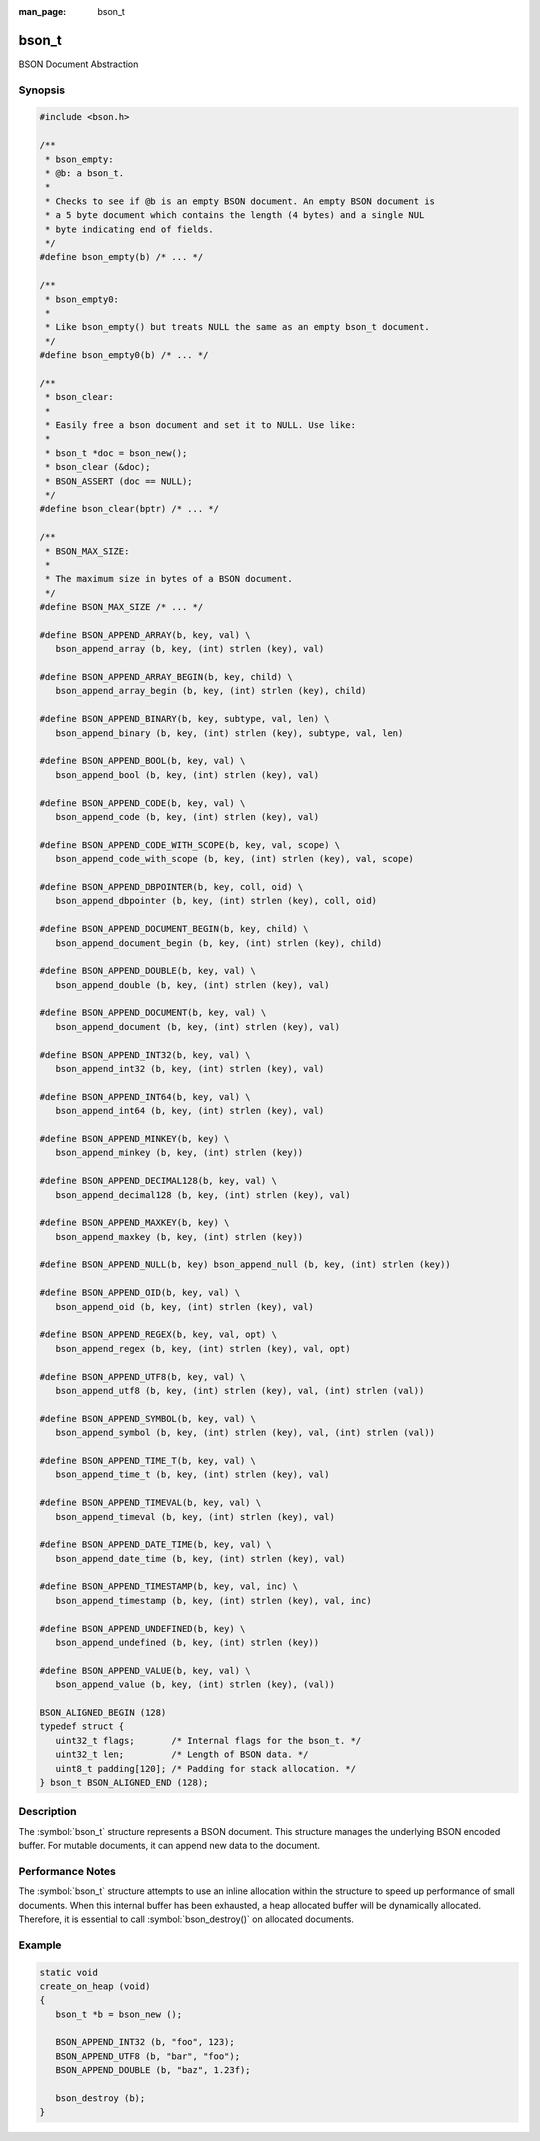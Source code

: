 :man_page: bson_t

bson_t
======

BSON Document Abstraction

Synopsis
--------

.. code-block:: c

  #include <bson.h>

  /**
   * bson_empty:
   * @b: a bson_t.
   *
   * Checks to see if @b is an empty BSON document. An empty BSON document is
   * a 5 byte document which contains the length (4 bytes) and a single NUL
   * byte indicating end of fields.
   */
  #define bson_empty(b) /* ... */

  /**
   * bson_empty0:
   *
   * Like bson_empty() but treats NULL the same as an empty bson_t document.
   */
  #define bson_empty0(b) /* ... */

  /**
   * bson_clear:
   *
   * Easily free a bson document and set it to NULL. Use like:
   *
   * bson_t *doc = bson_new();
   * bson_clear (&doc);
   * BSON_ASSERT (doc == NULL);
   */
  #define bson_clear(bptr) /* ... */

  /**
   * BSON_MAX_SIZE:
   *
   * The maximum size in bytes of a BSON document.
   */
  #define BSON_MAX_SIZE /* ... */

  #define BSON_APPEND_ARRAY(b, key, val) \
     bson_append_array (b, key, (int) strlen (key), val)

  #define BSON_APPEND_ARRAY_BEGIN(b, key, child) \
     bson_append_array_begin (b, key, (int) strlen (key), child)

  #define BSON_APPEND_BINARY(b, key, subtype, val, len) \
     bson_append_binary (b, key, (int) strlen (key), subtype, val, len)

  #define BSON_APPEND_BOOL(b, key, val) \
     bson_append_bool (b, key, (int) strlen (key), val)

  #define BSON_APPEND_CODE(b, key, val) \
     bson_append_code (b, key, (int) strlen (key), val)

  #define BSON_APPEND_CODE_WITH_SCOPE(b, key, val, scope) \
     bson_append_code_with_scope (b, key, (int) strlen (key), val, scope)

  #define BSON_APPEND_DBPOINTER(b, key, coll, oid) \
     bson_append_dbpointer (b, key, (int) strlen (key), coll, oid)

  #define BSON_APPEND_DOCUMENT_BEGIN(b, key, child) \
     bson_append_document_begin (b, key, (int) strlen (key), child)

  #define BSON_APPEND_DOUBLE(b, key, val) \
     bson_append_double (b, key, (int) strlen (key), val)

  #define BSON_APPEND_DOCUMENT(b, key, val) \
     bson_append_document (b, key, (int) strlen (key), val)

  #define BSON_APPEND_INT32(b, key, val) \
     bson_append_int32 (b, key, (int) strlen (key), val)

  #define BSON_APPEND_INT64(b, key, val) \
     bson_append_int64 (b, key, (int) strlen (key), val)

  #define BSON_APPEND_MINKEY(b, key) \
     bson_append_minkey (b, key, (int) strlen (key))

  #define BSON_APPEND_DECIMAL128(b, key, val) \
     bson_append_decimal128 (b, key, (int) strlen (key), val)

  #define BSON_APPEND_MAXKEY(b, key) \
     bson_append_maxkey (b, key, (int) strlen (key))

  #define BSON_APPEND_NULL(b, key) bson_append_null (b, key, (int) strlen (key))

  #define BSON_APPEND_OID(b, key, val) \
     bson_append_oid (b, key, (int) strlen (key), val)

  #define BSON_APPEND_REGEX(b, key, val, opt) \
     bson_append_regex (b, key, (int) strlen (key), val, opt)

  #define BSON_APPEND_UTF8(b, key, val) \
     bson_append_utf8 (b, key, (int) strlen (key), val, (int) strlen (val))

  #define BSON_APPEND_SYMBOL(b, key, val) \
     bson_append_symbol (b, key, (int) strlen (key), val, (int) strlen (val))

  #define BSON_APPEND_TIME_T(b, key, val) \
     bson_append_time_t (b, key, (int) strlen (key), val)

  #define BSON_APPEND_TIMEVAL(b, key, val) \
     bson_append_timeval (b, key, (int) strlen (key), val)

  #define BSON_APPEND_DATE_TIME(b, key, val) \
     bson_append_date_time (b, key, (int) strlen (key), val)

  #define BSON_APPEND_TIMESTAMP(b, key, val, inc) \
     bson_append_timestamp (b, key, (int) strlen (key), val, inc)

  #define BSON_APPEND_UNDEFINED(b, key) \
     bson_append_undefined (b, key, (int) strlen (key))

  #define BSON_APPEND_VALUE(b, key, val) \
     bson_append_value (b, key, (int) strlen (key), (val))

  BSON_ALIGNED_BEGIN (128)
  typedef struct {
     uint32_t flags;       /* Internal flags for the bson_t. */
     uint32_t len;         /* Length of BSON data. */
     uint8_t padding[120]; /* Padding for stack allocation. */
  } bson_t BSON_ALIGNED_END (128);

Description
-----------

The :symbol:`bson_t` structure represents a BSON document. This structure manages the underlying BSON encoded buffer. For mutable documents, it can append new data to the document.

Performance Notes
-----------------

The :symbol:`bson_t` structure attempts to use an inline allocation within the structure to speed up performance of small documents. When this internal buffer has been exhausted, a heap allocated buffer will be dynamically allocated. Therefore, it is essential to call :symbol:`bson_destroy()` on allocated documents.

.. only:: html

  Functions
  ---------

  .. toctree::
    :titlesonly:
    :maxdepth: 1

    bson_append_array
    bson_append_array_begin
    bson_append_array_end
    bson_append_binary
    bson_append_bool
    bson_append_code
    bson_append_code_with_scope
    bson_append_date_time
    bson_append_dbpointer
    bson_append_decimal128
    bson_append_document
    bson_append_document_begin
    bson_append_document_end
    bson_append_double
    bson_append_int32
    bson_append_int64
    bson_append_iter
    bson_append_maxkey
    bson_append_minkey
    bson_append_now_utc
    bson_append_null
    bson_append_oid
    bson_append_regex
    bson_append_symbol
    bson_append_time_t
    bson_append_timestamp
    bson_append_timeval
    bson_append_undefined
    bson_append_utf8
    bson_append_value
    bson_array_as_json
    bson_as_extended_json
    bson_as_json
    bson_compare
    bson_concat
    bson_copy
    bson_copy_to
    bson_copy_to_excluding
    bson_copy_to_excluding_noinit
    bson_count_keys
    bson_destroy
    bson_destroy_with_steal
    bson_equal
    bson_get_data
    bson_has_field
    bson_init
    bson_init_from_json
    bson_init_static
    bson_new
    bson_new_from_buffer
    bson_new_from_data
    bson_new_from_json
    bson_reinit
    bson_reserve_buffer
    bson_sized_new
    bson_steal
    bson_validate
    bson_validate_with_error

Example
-------

.. code-block:: c

  static void
  create_on_heap (void)
  {
     bson_t *b = bson_new ();

     BSON_APPEND_INT32 (b, "foo", 123);
     BSON_APPEND_UTF8 (b, "bar", "foo");
     BSON_APPEND_DOUBLE (b, "baz", 1.23f);

     bson_destroy (b);
  }

